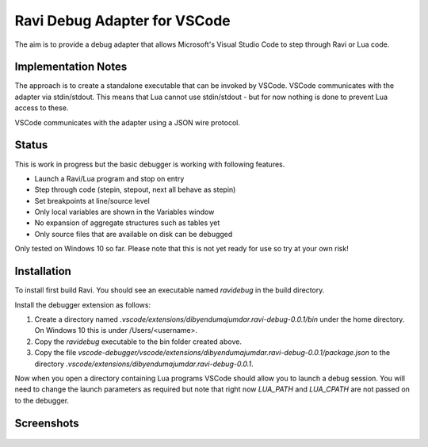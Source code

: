 Ravi Debug Adapter for VSCode
=============================

The aim is to provide a debug adapter that allows Microsoft's Visual Studio Code to step through Ravi or 
Lua code. 

Implementation Notes
--------------------
The approach is to create a standalone executable that can be invoked by VSCode. VSCode communicates 
with the adapter via stdin/stdout. This means that Lua cannot use stdin/stdout - but for now nothing is done
to prevent Lua access to these. 

VSCode communicates with the adapter using a JSON wire protocol.

Status
------
This is work in progress but the basic debugger is working with following features.

* Launch a Ravi/Lua program and stop on entry
* Step through code (stepin, stepout, next all behave as stepin)
* Set breakpoints at line/source level
* Only local variables are shown in the Variables window
* No expansion of aggregate structures such as tables yet
* Only source files that are available on disk can be debugged 

Only tested on Windows 10 so far.
Please note that this is not yet ready for use so try at your own risk!

Installation
------------
To install first build Ravi. 
You should see an executable named `ravidebug` in the build directory.

Install the debugger extension as follows:

1. Create a directory named `.vscode/extensions/dibyendumajumdar.ravi-debug-0.0.1/bin` under the home directory. On Windows 10 this is under /Users/<username>.
2. Copy the `ravidebug` executable to the bin folder created above.
3. Copy the file `vscode-debugger/vscode/extensions/dibyendumajumdar.ravi-debug-0.0.1/package.json` to the directory `.vscode/extensions/dibyendumajumdar.ravi-debug-0.0.1`.

Now when you open a directory containing Lua programs VSCode should allow you to launch a debug session. You will need to change the launch parameters as required but note that right now `LUA_PATH` and `LUA_CPATH` are not passed on to the debugger.

Screenshots
-----------

.. figure:: ../readthedocs/debugger-screenshot1.jpg
   :alt: Ravi Debugger screenshot

